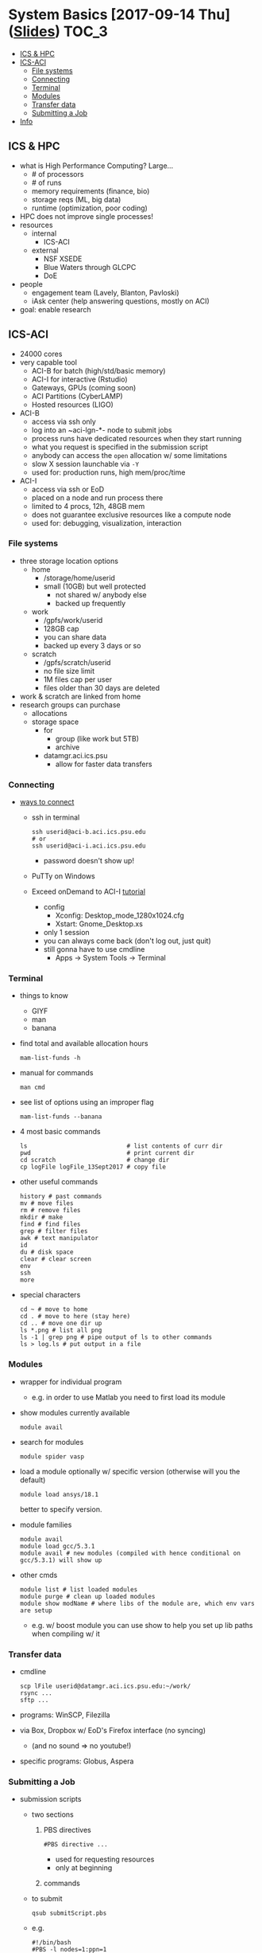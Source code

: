 #+OPTIONS: ^:nil

* System Basics [2017-09-14 Thu] ([[https://psu.app.box.com/s/usn4m5zr2io79idvi7vxn2nsxwkfci0j][Slides]])                           :TOC_3:
   - [[#ics--hpc][ICS & HPC]]
   - [[#ics-aci][ICS-ACI]]
     - [[#file-systems][File systems]]
     - [[#connecting][Connecting]]
     - [[#terminal][Terminal]]
     - [[#modules][Modules]]
     - [[#transfer-data][Transfer data]]
     - [[#submitting-a-job][Submitting a Job]]
   - [[#info][Info]]

** ICS & HPC
- what is High Performance Computing? Large...
  - # of processors
  - # of runs
  - memory requirements (finance, bio)
  - storage reqs (ML, big data)
  - runtime (optimization, poor coding)
- HPC does not improve single processes!
- resources
  - internal
    - ICS-ACI
  - external
    - NSF XSEDE
    - Blue Waters through GLCPC
    - DoE
- people
  - engagement team (Lavely, Blanton, Pavloski)
  - iAsk center (help answering questions, mostly on ACI)
- goal: enable research
** ICS-ACI
- 24000 cores
- very capable tool
  - ACI-B for batch (high/std/basic memory)
  - ACI-I for interactive (Rstudio)
  - Gateways, GPUs (coming soon)
  - ACI Partitions (CyberLAMP)
  - Hosted resources (LIGO)
- ACI-B
  - access via ssh only
  - log into an ~aci-lgn-*- node to submit jobs
  - process runs have dedicated resources when they start running
  - what you request is specified in the submission script
  - anybody can access the ~open~ allocation w/ some limitations
  - slow X session launchable via ~-Y~
  - used for: production runs, high mem/proc/time
- ACI-I
  - access via ssh or EoD
  - placed on a node and run process there
  - limited to 4 procs, 12h, 48GB mem
  - does not guarantee exclusive resources like a compute node
  - used for: debugging, visualization, interaction
*** File systems
- three storage location options
  - home
    - /storage/home/userid
    - small (10GB) but well protected
      - not shared w/ anybody else
      - backed up frequently
  - work
    - /gpfs/work/userid
    - 128GB cap
    - you can share data
    - backed up every 3 days or so
  - scratch
    - /gpfs/scratch/userid
    - no file size limit
    - 1M files cap per user
    - files older than 30 days are deleted
- work & scratch are linked from home
- research groups can purchase
  - allocations
  - storage space
    - for
      - group (like work but 5TB)
      - archive
    - datamgr.aci.ics.psu
      - allow for faster data transfers
*** Connecting
- [[https://psu.account.box.com/login?redirect_url=%2Ffiles%2F0%2Ff%2F35563852835][ways to connect]]
  - ssh in terminal
    #+BEGIN_SRC shell
    ssh userid@aci-b.aci.ics.psu.edu
    # or
    ssh userid@aci-i.aci.ics.psu.edu
    #+END_SRC
    - password doesn't show up!
  - PuTTy on Windows
  - Exceed onDemand to ACI-I [[https://ics.psu.edu/advanced-cyberinfrastructure/support/tutorials/exceed-ondemand/][tutorial]]
    - config
      - Xconfig: Desktop_mode_1280x1024.cfg
      - Xstart: Gnome_Desktop.xs
    - only 1 session
    - you can always come back (don't log out, just quit)
    - still gonna have to use cmdline
      - Apps -> System Tools -> Terminal
*** Terminal
- things to know
  - GIYF
  - man
  - banana
- find total and available allocation hours
  #+BEGIN_SRC shell
  mam-list-funds -h
  #+END_SRC
- manual for commands
  #+BEGIN_SRC shell
  man cmd
  #+END_SRC
- see list of options using an improper flag
  #+BEGIN_SRC shell
  mam-list-funds --banana
  #+END_SRC
- 4 most basic commands
  #+BEGIN_SRC shell
  ls                            # list contents of curr dir
  pwd                           # print current dir
  cd scratch                    # change dir
  cp logFile logFile_13Sept2017 # copy file
  #+END_SRC
- other useful commands
  #+BEGIN_SRC shell
  history # past commands
  mv # move files
  rm # remove files
  mkdir # make
  find # find files
  grep # filter files
  awk # text manipulator
  id
  du # disk space
  clear # clear screen
  env
  ssh
  more
  #+END_SRC
- special characters
  #+BEGIN_SRC shell
  cd ~ # move to home
  cd . # move to here (stay here)
  cd .. # move one dir up
  ls *.png # list all png
  ls -1 | grep png # pipe output of ls to other commands
  ls > log.ls # put output in a file
  #+END_SRC
*** Modules
- wrapper for individual program
  - e.g. in order to use Matlab you need to first load its module
- show modules currently available
  #+BEGIN_SRC shell
  module avail
  #+END_SRC
- search for modules
  #+BEGIN_SRC shell
  module spider vasp
  #+END_SRC
- load a module optionally w/ specific version (otherwise will you the default)
  #+BEGIN_SRC shell
  module load ansys/18.1
  #+END_SRC
  better to specify version.
- module families
  #+BEGIN_SRC shell
  module avail
  module load gcc/5.3.1
  module avail # new modules (compiled with hence conditional on gcc/5.3.1) will show up
  #+END_SRC
- other cmds
  #+BEGIN_SRC shell
  module list # list loaded modules
  module purge # clean up loaded modules
  module show modName # where libs of the module are, which env vars are setup
  #+END_SRC
  - e.g. w/ boost module you can use show to help you set up lib paths when compiling w/ it
*** Transfer data
- cmdline
  #+BEGIN_SRC shell
  scp lFile userid@datamgr.aci.ics.psu.edu:~/work/
  rsync ...
  sftp ...
  #+END_SRC
- programs: WinSCP, Filezilla
- via Box, Dropbox w/ EoD's Firefox interface (no syncing)
  - (and no sound => no youtube!)
- specific programs: Globus, Aspera
*** Submitting a Job
- submission scripts
  - two sections
    1. PBS directives
       #+BEGIN_SRC shell
       #PBS directive ...
       #+END_SRC
       - used for requesting resources
       - only at beginning
    2. commands
  - to submit
    #+BEGIN_SRC shell
    qsub submitScript.pbs
    #+END_SRC
  - e.g.
    #+BEGIN_SRC shell
    #!/bin/bash
    #PBS -l nodes=1:ppn=1
    #PBS -l walltime=5:00
    #PBS -A open

    echo "Job started on $(hostname) at $(date)"

    module purge
    module load matlab/R2016a

    # goto dir where the script lives
    cd $PBS_O_WORKDIR

    matlab-bin -nodisplay -nosplash < runThis.m > log.matlabRun

    echo "Job ended at $(date)"
    #+END_SRC
** Info
- ICS docs [[ics.psu.edu]]
- iAsk
  - iAsk at ics.psu.edu, 54275
- check doc of other batch systems: TACC, OSC
- seminar 2
  - submitting jobs
  - compiling simple codes
  - allocation usage
  - intro to parallelization
    - distributed vs shared memory
  - data moving
    - globus, rsync
- seminar 3 (Feb 2018)
  - optimization techniques
